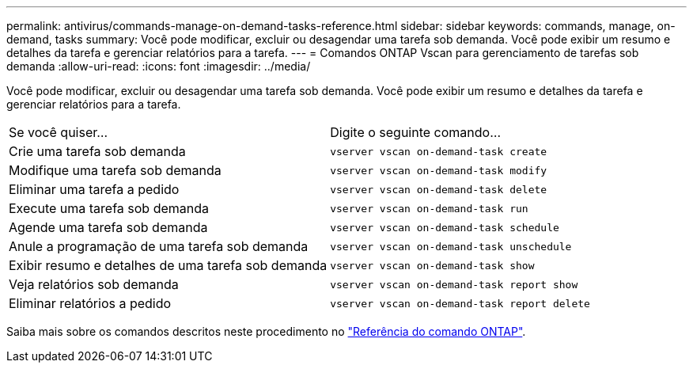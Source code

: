 ---
permalink: antivirus/commands-manage-on-demand-tasks-reference.html 
sidebar: sidebar 
keywords: commands, manage, on-demand, tasks 
summary: Você pode modificar, excluir ou desagendar uma tarefa sob demanda. Você pode exibir um resumo e detalhes da tarefa e gerenciar relatórios para a tarefa. 
---
= Comandos ONTAP Vscan para gerenciamento de tarefas sob demanda
:allow-uri-read: 
:icons: font
:imagesdir: ../media/


[role="lead"]
Você pode modificar, excluir ou desagendar uma tarefa sob demanda. Você pode exibir um resumo e detalhes da tarefa e gerenciar relatórios para a tarefa.

|===


| Se você quiser... | Digite o seguinte comando... 


 a| 
Crie uma tarefa sob demanda
 a| 
`vserver vscan on-demand-task create`



 a| 
Modifique uma tarefa sob demanda
 a| 
`vserver vscan on-demand-task modify`



 a| 
Eliminar uma tarefa a pedido
 a| 
`vserver vscan on-demand-task delete`



 a| 
Execute uma tarefa sob demanda
 a| 
`vserver vscan on-demand-task run`



 a| 
Agende uma tarefa sob demanda
 a| 
`vserver vscan on-demand-task schedule`



 a| 
Anule a programação de uma tarefa sob demanda
 a| 
`vserver vscan on-demand-task unschedule`



 a| 
Exibir resumo e detalhes de uma tarefa sob demanda
 a| 
`vserver vscan on-demand-task show`



 a| 
Veja relatórios sob demanda
 a| 
`vserver vscan on-demand-task report show`



 a| 
Eliminar relatórios a pedido
 a| 
`vserver vscan on-demand-task report delete`

|===
Saiba mais sobre os comandos descritos neste procedimento no link:https://docs.netapp.com/us-en/ontap-cli/["Referência do comando ONTAP"^].
